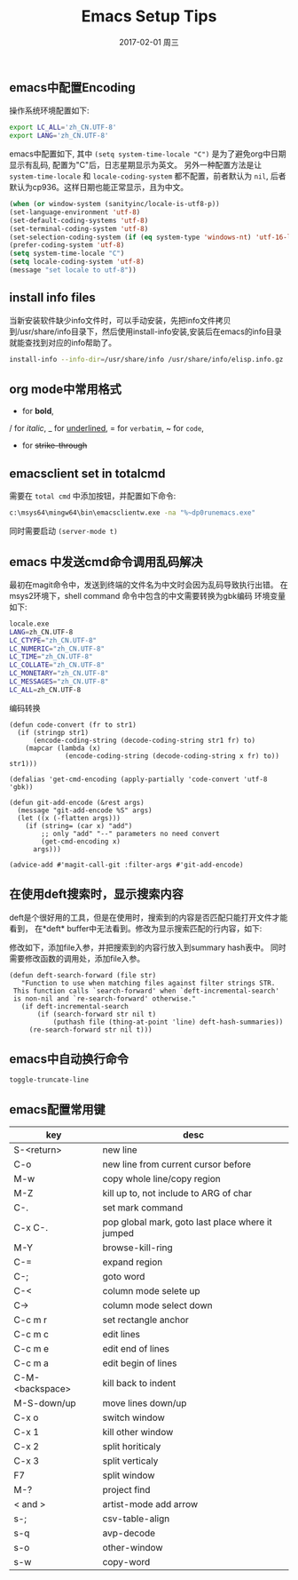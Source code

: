 #+TITLE:       Emacs Setup Tips
#+AUTHOR:
#+EMAIL:       robin.chenyu@gmail.com
#+DATE:        2017-02-01 周三
#+URI:         /blog/%y/%m/%d/emacs-setup-tips
#+KEYWORDS:    emacs, setup
#+TAGS:        emacs, setup
#+LANGUAGE:    en
#+OPTIONS:     H:3 num:nil toc:nil \n:nil ::t |:t ^:nil -:nil f:t *:t <:t
#+DESCRIPTION: Emacs常用配置

** emacs中配置Encoding
   操作系统环境配置如下:
   #+BEGIN_SRC bash
   export LC_ALL='zh_CN.UTF-8'
   export LANG='zh_CN.UTF-8'
   #+END_SRC

   emacs中配置如下, 其中 ~(setq system-time-locale "C")~ 是为了避免org中日期显示有乱码,
   配置为"C"后，日志星期显示为英文。
   另外一种配置方法是让 ~system-time-locale~ 和 ~locale-coding-system~ 都不配置，前者默认为 ~nil~,
   后者默认为cp936。这样日期也能正常显示，且为中文。
   #+BEGIN_SRC emacs-lisp
   (when (or window-system (sanityinc/locale-is-utf8-p))
   (set-language-environment 'utf-8)
   (set-default-coding-systems 'utf-8)
   (set-terminal-coding-system 'utf-8)
   (set-selection-coding-system (if (eq system-type 'windows-nt) 'utf-16-le 'utf-8))
   (prefer-coding-system 'utf-8)
   (setq system-time-locale "C")
   (setq locale-coding-system 'utf-8)
   (message "set locale to utf-8"))

   #+END_SRC

** install info files
    当新安装软件缺少info文件时，可以手动安装，先把info文件拷贝到/usr/share/info目录下，然后使用install-info安装,安装后在emacs的info目录就能查找到对应的info帮助了。
    #+BEGIN_SRC bash
    install-info --info-dir=/usr/share/info /usr/share/info/elisp.info.gz
    #+END_SRC

** org mode中常用格式
   * for *bold*,
   / for /italic/,
   _ for _underlined_,
   = for =verbatim=,
   ~ for ~code~,
   + for +strike-through+

** emacsclient set in totalcmd
   需要在 =total cmd= 中添加按钮，并配置如下命令:
   #+BEGIN_SRC bash
   c:\msys64\mingw64\bin\emacsclientw.exe -na "%~dp0runemacs.exe"
   #+END_SRC
   同时需要启动 ~(server-mode t)~

** emacs 中发送cmd命令调用乱码解决
   最初在magit命令中，发送到终端的文件名为中文时会因为乱码导致执行出错。
   在msys2环境下，shell command 命令中包含的中文需要转换为gbk编码
   环境变量如下:
   #+BEGIN_SRC bash
locale.exe
LANG=zh_CN.UTF-8
LC_CTYPE="zh_CN.UTF-8"
LC_NUMERIC="zh_CN.UTF-8"
LC_TIME="zh_CN.UTF-8"
LC_COLLATE="zh_CN.UTF-8"
LC_MONETARY="zh_CN.UTF-8"
LC_MESSAGES="zh_CN.UTF-8"
LC_ALL=zh_CN.UTF-8
   #+END_SRC
   编码转换
   #+BEGIN_SRC elisp
(defun code-convert (fr to str1)
  (if (stringp str1)
      (encode-coding-string (decode-coding-string str1 fr) to)
    (mapcar (lambda (x)
              (encode-coding-string (decode-coding-string x fr) to)) str1)))

(defalias 'get-cmd-encoding (apply-partially 'code-convert 'utf-8 'gbk))

(defun git-add-encode (&rest args)
  (message "git-add-encode %S" args)
  (let ((x (-flatten args)))
    (if (string= (car x) "add")
        ;; only "add" "--" parameters no need convert
        (get-cmd-encoding x)
      args)))

(advice-add #'magit-call-git :filter-args #'git-add-encode)
   #+END_SRC

** 在使用deft搜索时，显示搜索内容
   deft是个很好用的工具，但是在使用时，搜索到的内容是否匹配只能打开文件才能看到，
   在*deft* buffer中无法看到。修改为显示搜索匹配的行内容，如下:
   [[./emacs-setup/emacs-setup0.jpg]]

   修改如下，添加file入参，并把搜索到的内容行放入到summary hash表中。
   同时需要修改函数的调用处，添加file入参。
   #+BEGIN_SRC elisp
   (defun deft-search-forward (file str)
      "Function to use when matching files against filter strings STR.
    This function calls `search-forward' when `deft-incremental-search'
    is non-nil and `re-search-forward' otherwise."
      (if deft-incremental-search
          (if (search-forward str nil t)
              (puthash file (thing-at-point 'line) deft-hash-summaries))
        (re-search-forward str nil t)))
   #+END_SRC

** emacs中自动换行命令
   ~toggle-truncate-line~

** emacs配置常用键
   | key             | desc                                             |
   |-----------------+--------------------------------------------------|
   | S-<return>      | new line                                         |
   | C-o             | new line from current cursor before              |
   | M-w             | copy whole line/copy region                      |
   | M-Z             | kill up to, not include to ARG of char           |
   | C-.             | set mark command                                 |
   | C-x C-.         | pop global mark, goto last place where it jumped |
   | M-Y             | browse-kill-ring                                 |
   | C-=             | expand region                                    |
   | C-;             | goto word                                        |
   | C-<             | column mode selete up                            |
   | C->             | column mode select down                          |
   | C-c m r         | set rectangle anchor                             |
   | C-c m c         | edit lines                                       |
   | C-c m e         | edit end of lines                                |
   | C-c m a         | edit begin of lines                              |
   | C-M-<backspace> | kill back to indent                              |
   | M-S-down/up     | move lines down/up                               |
   | C-x o           | switch window                                    |
   | C-x 1           | kill other window                                |
   | C-x 2           | split horiticaly                                 |
   | C-x 3           | split verticaly                                  |
   | F7              | split window                                     |
   | M-?             | project find                                     |
   | < and >         | artist-mode add arrow                            |
   | s-;             | csv-table-align                                  |
   | s-q             | avp-decode                                       |
   | s-o             | other-window                                     |
   | s-w             | copy-word                                        |
